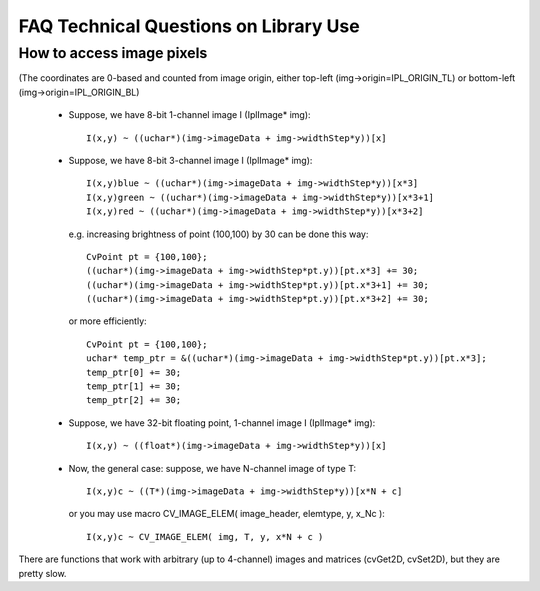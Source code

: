 
FAQ Technical Questions on Library Use
--------------------------------------

How to access image pixels
^^^^^^^^^^^^^^^^^^^^^^^^^^

(The coordinates are 0-based and counted from image origin, either top-left (img->origin=IPL_ORIGIN_TL) or bottom-left (img->origin=IPL_ORIGIN_BL)

    * Suppose, we have 8-bit 1-channel image I (IplImage* img)::

        I(x,y) ~ ((uchar*)(img->imageData + img->widthStep*y))[x]

    * Suppose, we have 8-bit 3-channel image I (IplImage* img)::

        I(x,y)blue ~ ((uchar*)(img->imageData + img->widthStep*y))[x*3]
        I(x,y)green ~ ((uchar*)(img->imageData + img->widthStep*y))[x*3+1]
        I(x,y)red ~ ((uchar*)(img->imageData + img->widthStep*y))[x*3+2]

      e.g. increasing brightness of point (100,100) by 30 can be done this way::

        CvPoint pt = {100,100};
        ((uchar*)(img->imageData + img->widthStep*pt.y))[pt.x*3] += 30;
        ((uchar*)(img->imageData + img->widthStep*pt.y))[pt.x*3+1] += 30;
        ((uchar*)(img->imageData + img->widthStep*pt.y))[pt.x*3+2] += 30;

      or more efficiently::

        CvPoint pt = {100,100};
        uchar* temp_ptr = &((uchar*)(img->imageData + img->widthStep*pt.y))[pt.x*3];
        temp_ptr[0] += 30;
        temp_ptr[1] += 30;
        temp_ptr[2] += 30;

    * Suppose, we have 32-bit floating point, 1-channel image I (IplImage* img)::

        I(x,y) ~ ((float*)(img->imageData + img->widthStep*y))[x]

    * Now, the general case: suppose, we have N-channel image of type T::

        I(x,y)c ~ ((T*)(img->imageData + img->widthStep*y))[x*N + c]

      or you may use macro CV_IMAGE_ELEM( image_header, elemtype, y, x_Nc )::

        I(x,y)c ~ CV_IMAGE_ELEM( img, T, y, x*N + c )

There are functions that work with arbitrary (up to 4-channel) images and matrices (cvGet2D, cvSet2D), but they are pretty slow. 

